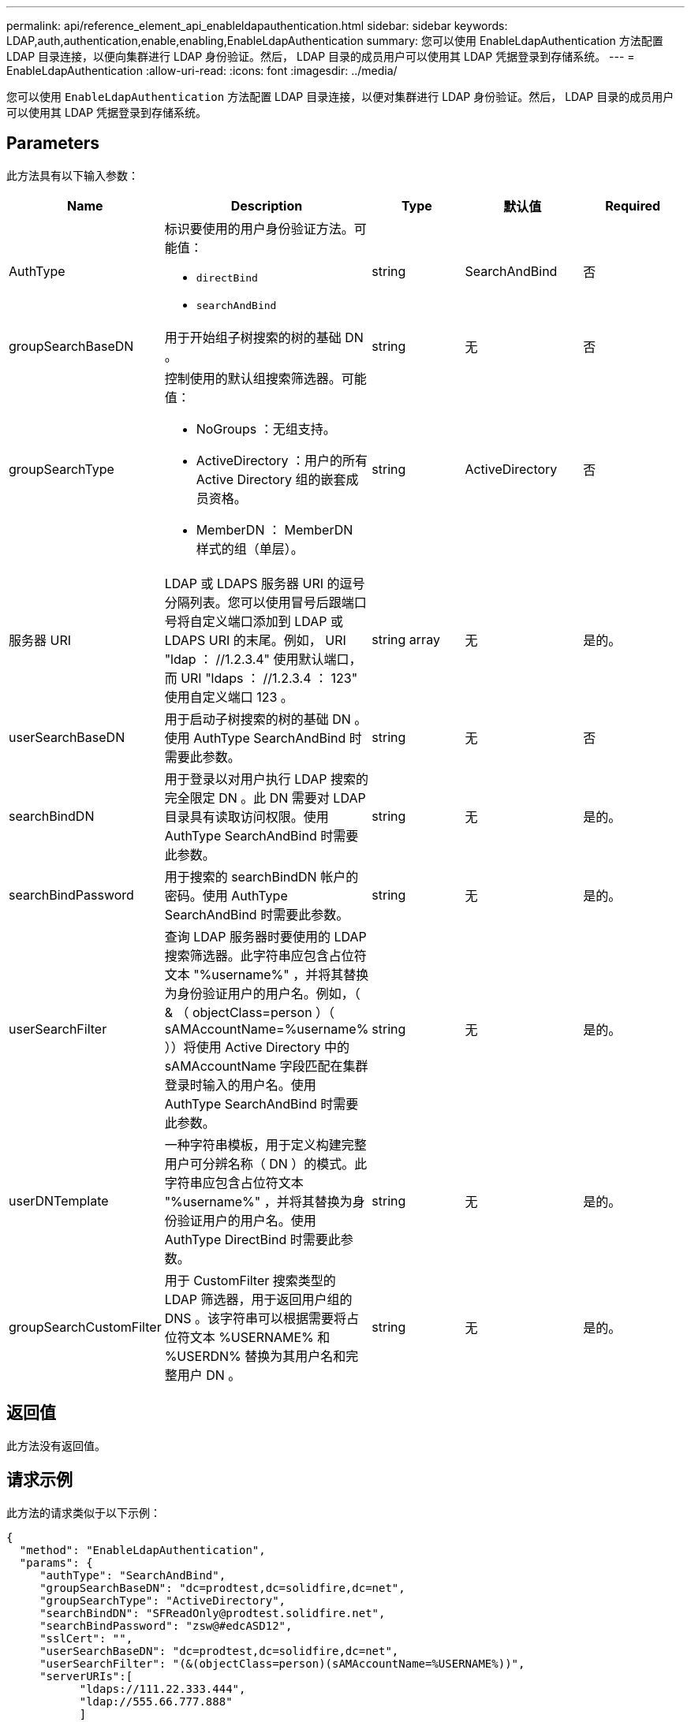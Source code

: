 ---
permalink: api/reference_element_api_enableldapauthentication.html 
sidebar: sidebar 
keywords: LDAP,auth,authentication,enable,enabling,EnableLdapAuthentication 
summary: 您可以使用 EnableLdapAuthentication 方法配置 LDAP 目录连接，以便向集群进行 LDAP 身份验证。然后， LDAP 目录的成员用户可以使用其 LDAP 凭据登录到存储系统。 
---
= EnableLdapAuthentication
:allow-uri-read: 
:icons: font
:imagesdir: ../media/


[role="lead"]
您可以使用 `EnableLdapAuthentication` 方法配置 LDAP 目录连接，以便对集群进行 LDAP 身份验证。然后， LDAP 目录的成员用户可以使用其 LDAP 凭据登录到存储系统。



== Parameters

此方法具有以下输入参数：

|===
| Name | Description | Type | 默认值 | Required 


 a| 
AuthType
 a| 
标识要使用的用户身份验证方法。可能值：

* `directBind`
* `searchAndBind`

 a| 
string
 a| 
SearchAndBind
 a| 
否



 a| 
groupSearchBaseDN
 a| 
用于开始组子树搜索的树的基础 DN 。
 a| 
string
 a| 
无
 a| 
否



 a| 
groupSearchType
 a| 
控制使用的默认组搜索筛选器。可能值：

* NoGroups ：无组支持。
* ActiveDirectory ：用户的所有 Active Directory 组的嵌套成员资格。
* MemberDN ： MemberDN 样式的组（单层）。

 a| 
string
 a| 
ActiveDirectory
 a| 
否



 a| 
服务器 URI
 a| 
LDAP 或 LDAPS 服务器 URI 的逗号分隔列表。您可以使用冒号后跟端口号将自定义端口添加到 LDAP 或 LDAPS URI 的末尾。例如， URI "ldap ： //1.2.3.4" 使用默认端口，而 URI "ldaps ： //1.2.3.4 ： 123" 使用自定义端口 123 。
 a| 
string array
 a| 
无
 a| 
是的。



 a| 
userSearchBaseDN
 a| 
用于启动子树搜索的树的基础 DN 。使用 AuthType SearchAndBind 时需要此参数。
 a| 
string
 a| 
无
 a| 
否



 a| 
searchBindDN
 a| 
用于登录以对用户执行 LDAP 搜索的完全限定 DN 。此 DN 需要对 LDAP 目录具有读取访问权限。使用 AuthType SearchAndBind 时需要此参数。
 a| 
string
 a| 
无
 a| 
是的。



 a| 
searchBindPassword
 a| 
用于搜索的 searchBindDN 帐户的密码。使用 AuthType SearchAndBind 时需要此参数。
 a| 
string
 a| 
无
 a| 
是的。



 a| 
userSearchFilter
 a| 
查询 LDAP 服务器时要使用的 LDAP 搜索筛选器。此字符串应包含占位符文本 "%username%" ，并将其替换为身份验证用户的用户名。例如，（ & （ objectClass=person ）（ sAMAccountName=%username% ））将使用 Active Directory 中的 sAMAccountName 字段匹配在集群登录时输入的用户名。使用 AuthType SearchAndBind 时需要此参数。
 a| 
string
 a| 
无
 a| 
是的。



 a| 
userDNTemplate
 a| 
一种字符串模板，用于定义构建完整用户可分辨名称（ DN ）的模式。此字符串应包含占位符文本 "%username%" ，并将其替换为身份验证用户的用户名。使用 AuthType DirectBind 时需要此参数。
 a| 
string
 a| 
无
 a| 
是的。



 a| 
groupSearchCustomFilter
 a| 
用于 CustomFilter 搜索类型的 LDAP 筛选器，用于返回用户组的 DNS 。该字符串可以根据需要将占位符文本 %USERNAME% 和 %USERDN% 替换为其用户名和完整用户 DN 。
 a| 
string
 a| 
无
 a| 
是的。

|===


== 返回值

此方法没有返回值。



== 请求示例

此方法的请求类似于以下示例：

[listing]
----
{
  "method": "EnableLdapAuthentication",
  "params": {
     "authType": "SearchAndBind",
     "groupSearchBaseDN": "dc=prodtest,dc=solidfire,dc=net",
     "groupSearchType": "ActiveDirectory",
     "searchBindDN": "SFReadOnly@prodtest.solidfire.net",
     "searchBindPassword": "zsw@#edcASD12",
     "sslCert": "",
     "userSearchBaseDN": "dc=prodtest,dc=solidfire,dc=net",
     "userSearchFilter": "(&(objectClass=person)(sAMAccountName=%USERNAME%))",
     "serverURIs":[
           "ldaps://111.22.333.444",
           "ldap://555.66.777.888"
           ]
       },
  "id": 1
}
----


== 响应示例

此方法返回类似于以下示例的响应：

[listing]
----
{
"id": 1,
"result": {
  }
}
----


== 自版本以来的新增功能

9.6
